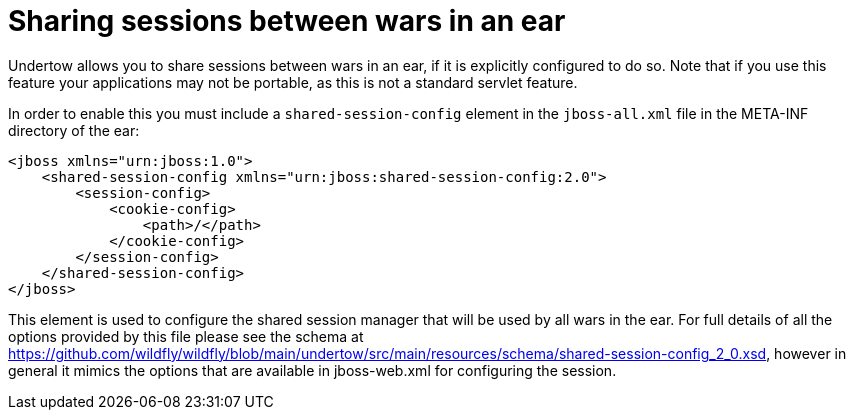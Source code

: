 [[Web_Undertow_Reference_Guide]]
= Sharing sessions between wars in an ear

ifdef::env-github[]
:tip-caption: :bulb:
:note-caption: :information_source:
:important-caption: :heavy_exclamation_mark:
:caution-caption: :fire:
:warning-caption: :warning:
endif::[]

Undertow allows you to share sessions between wars in an ear, if it is
explicitly configured to do so. Note that if you use this feature your
applications may not be portable, as this is not a standard servlet
feature.

In order to enable this you must include a `shared-session-config`
element in the `jboss-all.xml` file in the META-INF directory of the
ear:

[source,xml,options="nowrap"]
----
<jboss xmlns="urn:jboss:1.0">
    <shared-session-config xmlns="urn:jboss:shared-session-config:2.0">
        <session-config>
            <cookie-config>
                <path>/</path>
            </cookie-config>
        </session-config>
    </shared-session-config>
</jboss>
----

This element is used to configure the shared session manager that will
be used by all wars in the ear. For full details of all the options
provided by this file please see the schema at
https://github.com/wildfly/wildfly/blob/main/undertow/src/main/resources/schema/shared-session-config_2_0.xsd,
however in general it mimics the options that are available in
jboss-web.xml for configuring the session.
